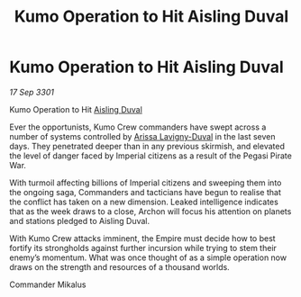 :PROPERTIES:
:ID:       e5d3ca5e-6b64-48f5-8481-bdff4409db95
:END:
#+title: Kumo Operation to Hit Aisling Duval
#+filetags: :Empire:3301:galnet:

* Kumo Operation to Hit Aisling Duval

/17 Sep 3301/

Kumo Operation to Hit [[id:b402bbe3-5119-4d94-87ee-0ba279658383][Aisling Duval]] 
 
Ever the opportunists, Kumo Crew commanders have swept across a number of systems controlled by [[id:34f3cfdd-0536-40a9-8732-13bf3a5e4a70][Arissa Lavigny-Duval]] in the last seven days. They penetrated deeper than in any previous skirmish, and elevated the level of danger faced by Imperial citizens as a result of the Pegasi Pirate War. 

With turmoil affecting billions of Imperial citizens and sweeping them into the ongoing saga, Commanders and tacticians have begun to realise that the conflict has taken on a new dimension. Leaked intelligence indicates that as the week draws to a close, Archon will focus his attention on planets and stations pledged to Aisling Duval. 

With Kumo Crew attacks imminent, the Empire must decide how to best fortify its strongholds against further incursion while trying to stem their enemy’s momentum. What was once thought of as a simple operation now draws on the strength and resources of a thousand worlds. 

Commander Mikalus
